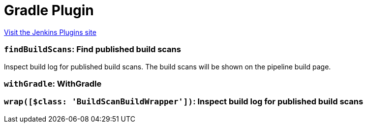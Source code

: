 = Gradle Plugin
:page-layout: pipelinesteps

:notitle:
:description:
:author:
:email: jenkinsci-users@googlegroups.com
:sectanchors:
:toc: left
:compat-mode!:


++++
<a href="https://plugins.jenkins.io/gradle">Visit the Jenkins Plugins site</a>
++++


=== `findBuildScans`: Find published build scans
++++
<div><div>
 Inspect build log for published build scans. The build scans will be shown on the pipeline build page.
</div></div>
<ul></ul>


++++
=== `withGradle`: WithGradle
++++
<ul></ul>


++++
=== `wrap([$class: 'BuildScanBuildWrapper'])`: Inspect build log for published build scans
++++
<ul></ul>


++++

